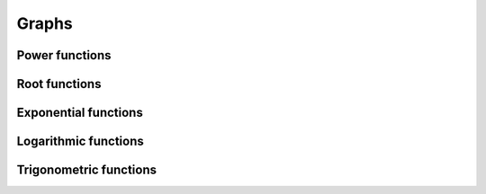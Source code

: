 Graphs
======

Power functions
---------------
.. image:: ../static/graphs/power.png
.. image:: ../static/graphs/minuspower.png

Root functions
--------------
.. image:: ../static/graphs/roots.png

Exponential functions
---------------------
.. image:: ../static/graphs/exponents.png

Logarithmic functions
---------------------
.. image:: ../static/graphs/logarithms.png

Trigonometric functions
-----------------------
.. image:: ../static/graphs/trigonometry.png
